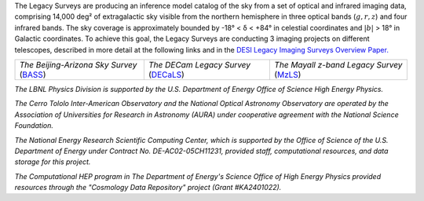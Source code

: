 .. title: Index
.. slug: index
.. tags: mathjax
.. date: 2012-11-08 00:06:06
.. hidetitle: true

.. |deg|    unicode:: U+000B0 .. DEGREE SIGN
.. |sup2|   unicode:: U+000B2 .. SUPERSCRIPT TWO
.. |delta|    unicode:: U+003B4 .. GREEK SMALL LETTER DELTA

.. raw:: html


   <h1>The Legacy Surveys</h1>


.. container:: col-md-6 col-left


   The Legacy Surveys are producing an inference model catalog of the sky
   from a set of optical and infrared imaging data, comprising
   14,000 deg\ |sup2| of extragalactic sky
   visible from the northern hemisphere in three optical bands 
   (:math:`g,r,z`) and four infrared bands.
   The sky coverage is approximately bounded by -18\ |deg| < |delta| < +84\ |deg|
   in celestial coordinates and :math:`|b|` > 18\ |deg| in Galactic coordinates.
   To achieve this goal, the Legacy Surveys are conducting
   3 imaging projects on different telescopes, described in more detail at the following links and
   in the `DESI Legacy Imaging Surveys Overview Paper.`_

   ========================================== ===================================== ===========================================
   *The Beijing-Arizona Sky Survey* (`BASS`_) *The DECam Legacy Survey* (`DECaLS`_) *The Mayall z-band Legacy Survey* (`MzLS`_)
   ========================================== ===================================== ===========================================

   .. _`BASS`: ./bass
   .. _`DECaLS`: ./decamls
   .. _`MzLS`: ./mzls
   .. _`DESI Legacy Imaging Surveys Overview Paper.`: http://adsabs.harvard.edu/abs/2019AJ....157..168D

.. container:: col-md-6 col-right

   .. class:: jumbotron

   .. raw:: html

      <h2><a href="http://legacysurvey.org/viewer">Interactive Map</a></h2>

      <h2>Current Release: Data Release 8</h2>
      <p>June 2019</p>
      <p><a class="btn btn-primary btn-lg" href="dr8">DR8</a></p>

.. container::

   .. raw:: html

      <h2>Acknowledgements</h2> <h3>(see also the <a href="acknowledgment">formal acknowledgment for publications</a>)</h3>


   *The LBNL Physics Division is supported by the U.S. Department of
   Energy Office of Science High Energy Physics.*

   *The Cerro Tololo Inter-American Observatory and the National
   Optical Astronomy Observatory are operated by the Association
   of Universities for Research in Astronomy (AURA) under cooperative
   agreement with the National Science Foundation.*

   *The National Energy Research Scientific Computing Center, which is
   supported by the Office of Science of the U.S. Department of Energy
   under Contract No. DE-AC02-05CH11231, provided staff, computational
   resources, and data storage for this project.*

   *The Computational HEP program in The Department of Energy's Science
   Office of High Energy Physics provided resources through the
   "Cosmology Data Repository" project (Grant #KA2401022).*

.. image:: /files/Berkeley_Lab_Logo_Small.png
   :height: 80px
   :alt: Berkeley Lab Logo
.. image:: /files/doeOOS.jpg
   :height: 40px
   :alt: Department of Energy Logo
.. image:: /files/nersc-logo.png
   :height: 40px
   :alt: NERSC Logo
.. image:: /files/3.5inch_72dpi.jpg
   :height: 80px
   :alt: NOAO Logo
.. image:: /files/AURAlogo.jpg
   :height: 40px
   :alt: AURA Logo
.. image:: /files/nsf1.jpg
   :height: 40px
   :alt: NSF Logo

.. .. slides::

..   /galleries/frontpage/cosmic_web.jpg
..   /galleries/frontpage/planck.jpg
..   /galleries/frontpage/sn1994D.jpg
